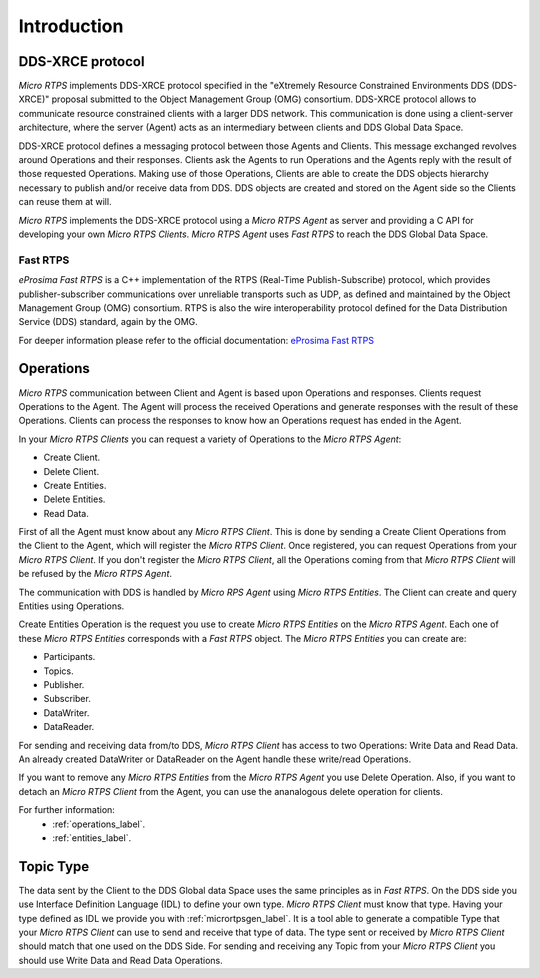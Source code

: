 .. _user:

Introduction
============

DDS-XRCE protocol
-----------------

*Micro RTPS* implements DDS-XRCE protocol specified in the "eXtremely Resource Constrained Environments DDS (DDS-XRCE)" proposal submitted to the Object Management Group (OMG) consortium.
DDS-XRCE protocol allows to communicate resource constrained clients with a larger DDS network.
This communication is done using a client-server architecture, where the server (Agent) acts as an intermediary between clients and DDS Global Data Space.

DDS-XRCE protocol defines a messaging protocol between those Agents and Clients.
This message exchanged revolves around Operations and their responses.
Clients ask the Agents to run Operations and the Agents reply with the result of those requested Operations.
Making use of those Operations, Clients are able to create the DDS objects hierarchy necessary to publish and/or receive data from DDS.
DDS objects are created and stored on the Agent side so the Clients can reuse them at will.

*Micro RTPS* implements the DDS-XRCE protocol using a *Micro RTPS Agent* as server and providing a C API for developing your own *Micro RTPS Clients*.
*Micro RTPS Agent* uses *Fast RTPS* to reach the DDS Global Data Space.

.. image:: architecture.svg

Fast RTPS
^^^^^^^^^

*eProsima Fast RTPS* is a C++ implementation of the RTPS (Real-Time Publish-Subscribe) protocol,
which provides publisher-subscriber communications over unreliable transports such as UDP,
as defined and maintained by the Object Management Group (OMG) consortium.
RTPS is also the wire interoperability protocol defined for the Data Distribution Service (DDS) standard, again by the OMG.

For deeper information please refer to the official documentation: `eProsima Fast RTPS <http://eprosima-fast-rtps.readthedocs.io>`_

Operations
----------

*Micro RTPS* communication between Client and Agent is based upon Operations and responses.
Clients request Operations to the Agent.
The Agent will process the received Operations and generate responses with the result of these Operations.
Clients can process the responses to know how an Operations request has ended in the Agent.

In your *Micro RTPS Clients* you can request a variety of Operations to the *Micro RTPS Agent*:

* Create Client.
* Delete Client.
* Create Entities.
* Delete Entities.
* Read Data.

First of all the Agent must know about any *Micro RTPS Client*.
This is done by sending a Create Client Operations from the Client to the Agent, which will register the *Micro RTPS Client*.
Once registered, you can request Operations from your *Micro RTPS Client*.
If you don't register the *Micro RTPS Client*, all the Operations coming from that *Micro RTPS Client* will be refused by the *Micro RTPS Agent*.

The communication with DDS is handled by *Micro RPS Agent* using *Micro RTPS Entities*. The Client can create and query Entities using Operations.

Create Entities Operation is the request you use to create *Micro RTPS Entities* on the *Micro RTPS Agent*.
Each one of these *Micro RTPS Entities* corresponds with a *Fast RTPS* object. The *Micro RTPS Entities* you can create are:

* Participants.
* Topics.
* Publisher.
* Subscriber.
* DataWriter.
* DataReader.

For sending and receiving data from/to DDS, *Micro RTPS Client* has access to two Operations: Write Data and Read Data.
An already created DataWriter or DataReader on the Agent handle these write/read Operations.

If you want to remove any *Micro RTPS Entities* from the *Micro RTPS Agent* you use Delete Operation.
Also, if you want to detach an *Micro RTPS Client* from the Agent, you can use the ananalogous delete operation for clients.

For further information:
    * :ref:`operations_label`.
    * :ref:`entities_label`.

Topic Type
----------

The data sent by the Client to the DDS Global data Space uses the same principles as in *Fast RTPS*.
On the DDS side you use Interface Definition Language (IDL) to define your own type.
*Micro RTPS Client* must know that type. Having your type defined as IDL we provide you with :ref:`micrortpsgen_label`.
It is a tool able to generate a compatible Type that your *Micro RTPS Client* can use to send and receive that type of data.
The type sent or received by *Micro RTPS Client* should match that one used on the DDS Side.
For sending and receiving any Topic from your *Micro RTPS Client* you should use Write Data and Read Data Operations.
